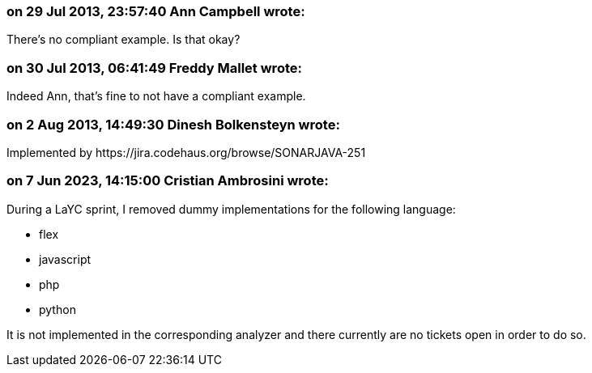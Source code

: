 === on 29 Jul 2013, 23:57:40 Ann Campbell wrote:
There's no compliant example. Is that okay?

=== on 30 Jul 2013, 06:41:49 Freddy Mallet wrote:
Indeed Ann, that's fine to not have a compliant example.

=== on 2 Aug 2013, 14:49:30 Dinesh Bolkensteyn wrote:
Implemented by \https://jira.codehaus.org/browse/SONARJAVA-251

=== on 7 Jun 2023, 14:15:00 Cristian Ambrosini wrote:
During a LaYC sprint, I removed dummy implementations for the following language:

* flex
* javascript
* php
* python

It is not implemented in the corresponding analyzer and there currently are no tickets open in order to do so.